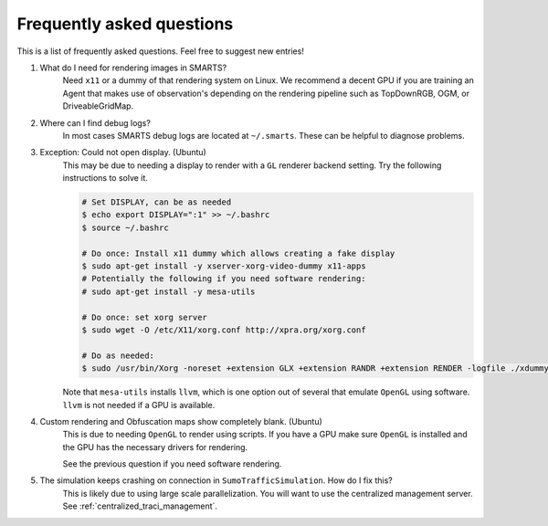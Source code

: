 .. _faq:

Frequently asked questions
==========================

This is a list of frequently asked questions.  Feel free to suggest new entries!

1. What do I need for rendering images in SMARTS?
    Need ``x11`` or a dummy of that rendering system on Linux. We recommend a decent GPU if you are training an Agent that makes use of observation's depending on the rendering pipeline such as TopDownRGB, OGM, or DriveableGridMap.

2. Where can I find debug logs?
    In most cases SMARTS debug logs are located at ``~/.smarts``. These can be helpful to diagnose problems.

3. Exception: Could not open display. (Ubuntu)
    This may be due to needing a display to render with a ``GL`` renderer backend setting. Try the following instructions to solve it.

    .. code-block:: bash

        # Set DISPLAY, can be as needed
        $ echo export DISPLAY=":1" >> ~/.bashrc
        $ source ~/.bashrc

        # Do once: Install x11 dummy which allows creating a fake display
        $ sudo apt-get install -y xserver-xorg-video-dummy x11-apps
        # Potentially the following if you need software rendering:
        # sudo apt-get install -y mesa-utils

        # Do once: set xorg server
        $ sudo wget -O /etc/X11/xorg.conf http://xpra.org/xorg.conf

        # Do as needed:
        $ sudo /usr/bin/Xorg -noreset +extension GLX +extension RANDR +extension RENDER -logfile ./xdummy.log -config /etc/X11/xorg.conf $DISPLAY &


    Note that ``mesa-utils`` installs ``llvm``, which is one option out of several that emulate ``OpenGL`` using software. ``llvm`` is not needed if a GPU is available.

4. Custom rendering and Obfuscation maps show completely blank. (Ubuntu)
    This is due to needing ``OpenGL`` to render using scripts. If you have a GPU make sure ``OpenGL`` is installed and the GPU has the necessary drivers for rendering. 
    
    See the previous question if you need software rendering.

5. The simulation keeps crashing on connection in ``SumoTrafficSimulation``. How do I fix this?
    This is likely due to using large scale parallelization. You will want to use the centralized management server. See :ref:`centralized_traci_management`.

